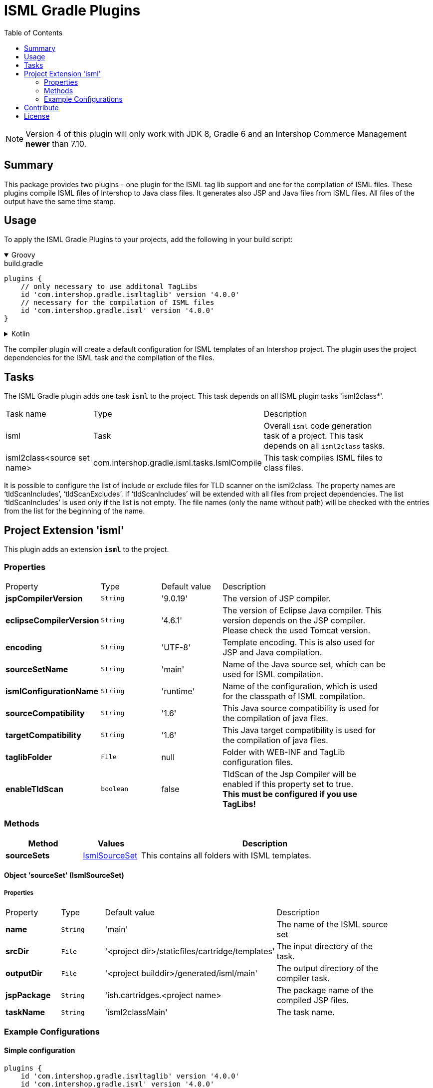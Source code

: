 = ISML Gradle Plugins
:latestRevision: 4.0.0
:toc:
:icons: font

NOTE: Version 4 of this plugin will only work with JDK 8, Gradle 6 and an Intershop Commerce Management *newer* than 7.10.

== Summary
This package provides two plugins - one plugin for the ISML tag lib support and one for the compilation of ISML files.
These plugins compile ISML files of Intershop to Java class files. It generates also JSP and Java files from ISML files.
All files of the output have the same time stamp.

== Usage
To apply the ISML Gradle Plugins to your projects, add the following in your build script:

++++
<details open>
<summary>Groovy</summary>
++++

[source,groovy]
[subs=+attributes]
.build.gradle
----
plugins {
    // only necessary to use additonal TagLibs
    id 'com.intershop.gradle.ismltaglib' version '{latestRevision}'
    // necessary for the compilation of ISML files
    id 'com.intershop.gradle.isml' version '{latestRevision}'
}
----

++++
</details>
++++

++++
<details>
<summary>Kotlin</summary>
++++

[source,kotlin]
[subs=+attributes]
.build.gradle.kts
----
plugins {
    // only necessary to use additonal TagLibs
    id("com.intershop.gradle.ismltaglib") version "{latestRevision}"
    // necessary for the compilation of ISML files
    id("com.intershop.gradle.isml") version "{latestRevision}"
}
----

++++
</details>
++++

The compiler plugin will create a default configuration for ISML templates of an Intershop project. The plugin uses the project
dependencies for the ISML task and the compilation of the files.

== Tasks
The ISML Gradle plugin adds one task `isml` to the project. This task depends on all ISML plugin tasks 'isml2class*'.

[cols="25%,30%,45%", width="90%, options="header"]
|===
|Task name  |Type            |Description
|isml       | Task           | Overall ``isml`` code generation task of a project. This task depends on all ``isml2class`` tasks.
|isml2class<source set name> | com.intershop.gradle.isml.tasks.IsmlCompile | This task compiles ISML files to class files.
|===

It is possible to configure the list of include or exclude files for TLD scanner on the isml2class. The property names are
'`tldScanIncludes`', '`tldScanExcludes`'. If '`tldScanIncludes`' will be extended with all files from project dependencies.
The list '`tldScanIncludes`' is used only if the list is not empty. The file names (only the name without path)
will be checked with the entries from the list for the beginning of the name.

== Project Extension 'isml'
This plugin adds an extension *`isml`* to the project.

=== Properties
[cols="17%,17%,17%,49%", width="90%, options="header"]
|===
|Property                 | Type    | Default value | Description
|*jspCompilerVersion*     |`String` | '9.0.19'      | The version of JSP compiler.
|*eclipseCompilerVersion* |`String` | '4.6.1'       | The version of Eclipse Java compiler. This version depends on the JSP compiler. Please check the used Tomcat version.
|*encoding*       |`String` | 'UTF-8'       | Template encoding. This is also used for JSP and Java compilation.
|*sourceSetName*      |`String` | 'main'        | Name of the Java source set, which can be used for ISML compilation.
|*ismlConfigurationName*  |`String` | 'runtime'     | Name of the configuration, which is used for the classpath of ISML compilation.
|*sourceCompatibility*  |`String` | '1.6' | This Java source compatibility is used for the compilation of java files.
|*targetCompatibility*  |`String` | '1.6' | This Java target compatibility is used for the compilation of java files.
|*taglibFolder*  | `File` | null | Folder with WEB-INF and TagLib configuration files.
|*enableTldScan* | `boolean` | false | TldScan of the Jsp Compiler will be enabled if this property set to true. +
*This must be configured if you use TagLibs!*

|===

=== Methods
[cols="20%,15%,65%", width="90%", options="header"]
|===
|Method | Values | Description
|*sourceSets*      |<<ismlSourceSet, IsmlSourceSet>>  | This contains all folders with ISML templates.
|===

==== [[ismlSourceSet]]Object 'sourceSet' (IsmlSourceSet)

===== Properties

[cols="17%,17%,15%,51%", width="90%, options="header"]
|===
|Property       | Type     | Default value    | Description
|*name*         | `String` | 'main'                                            | The name of the ISML source set
|*srcDir* | `File` | '<project&nbsp;dir>/staticfiles/cartridge/templates'     | The input directory of the task.
|*outputDir* | `File` | '<project&nbsp;builddir>/generated/isml/main'   | The output directory of the compiler task.
|*jspPackage* | `String` | 'ish.cartridges.<project&nbsp;name>  | The package name of the compiled JSP files.
|*taskName*     | `String` | 'isml2classMain'                                  | The task name.
|===


=== Example Configurations
==== Simple configuration
[source,groovy,subs="attributes"]
----
plugins {
    id 'com.intershop.gradle.ismltaglib' version '{latestRevision}'
    id 'com.intershop.gradle.isml' version '{latestRevision}'
}

isml {
    // necessary for "'com.intershop.gradle.ismltaglib'"
    enableTldScan = true
}

configurations {
    implementation
    runtime.extendsFrom(implementation)
}

dependencies {
    implementation "com.intershop.platform:core:&lt;ICM platform version&gt;"
    implementation "com.intershop.platform:isml:&lt;ICM platform version&gt;"
    ...
}
----

== Contribute

See link:https://github.com/IntershopCommunicationsAG/.github/blob/main/CONTRIBUTE.asciidoc[here] for details.

== License

Copyright 2014-2019 Intershop Communications.

Licensed under the Apache License, Version 2.0 (the "License"); you may not use this file except in compliance with the License. You may obtain a copy of the License at

http://www.apache.org/licenses/LICENSE-2.0

Unless required by applicable law or agreed to in writing, software distributed under the License is distributed on an "AS IS" BASIS, WITHOUT WARRANTIES OR CONDITIONS OF ANY KIND, either express or implied. See the License for the specific language governing permissions and limitations under the License.



